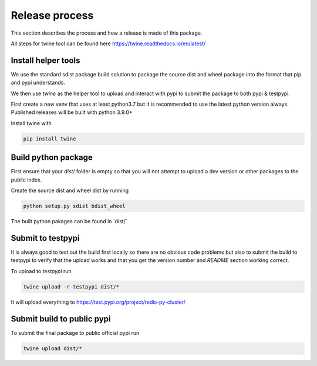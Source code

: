Release process
===============

This section describes the process and how a release is made of this package.

All steps for twine tool can be found here https://twine.readthedocs.io/en/latest/


Install helper tools
--------------------

We use the standard sdist package build solution to package the source dist and wheel package into the format that pip and pypi understands.

We then use `twine` as the helper tool to upload and interact with pypi to submit the package to both pypi & testpypi.

First create a new venv that uses at least python3.7 but it is recommended to use the latest python version always. Published releases will be built with python 3.9.0+

Install twine with

.. code-block::

	pip install twine


Build python package
--------------------

First ensure that your `dist/` folder is empty so that you will not attempt to upload a dev version or other packages to the public index.

Create the source dist and wheel dist by running

.. code-block::

	python setup.py sdist bdist_wheel

The built python pakages can be found in ´dist/`


Submit to testpypi
------------------

It is always good to test out the build first locally so there are no obvious code problems but also to submit the build to testpypi to verify that the upload works and that you get the version number and `README` section working correct.

To upload to `testpypi` run

.. code-block::

	twine upload -r testpypi dist/*

It will upload everything to https://test.pypi.org/project/redis-py-cluster/


Submit build to public pypi
---------------------------

To submit the final package to public official pypi run

.. code-block::

	twine upload dist/*
